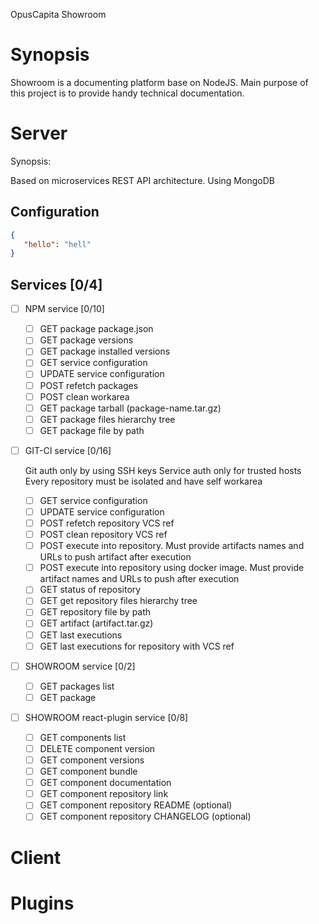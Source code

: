 OpusCapita Showroom

* Synopsis

Showroom is a documenting platform base on NodeJS.
Main purpose of this project is to provide handy technical documentation.

* Server

Synopsis:

Based on microservices REST API architecture. 
Using MongoDB

** Configuration

#+NAME: .showroomrc
#+BEGIN_SRC json
{
   "hello": "hell"
}
#+END_SRC

** Services [0/4]

- [ ] NPM service [0/10]
  - [ ] GET package package.json
  - [ ] GET package versions
  - [ ] GET package installed versions
  - [ ] GET service configuration
  - [ ] UPDATE service configuration
  - [ ] POST refetch packages
  - [ ] POST clean workarea
  - [ ] GET package tarball (package-name.tar.gz)
  - [ ] GET package files hierarchy tree
  - [ ] GET package file by path

- [ ] GIT-CI service [0/16]

  Git auth only by using SSH keys
  Service auth only for trusted hosts
  Every repository must be isolated and have self workarea

  - [ ] GET service configuration
  - [ ] UPDATE service configuration
  - [ ] POST refetch repository VCS ref
  - [ ] POST clean repository VCS ref
  - [ ] POST execute into repository. Must provide artifacts names and URLs to push artifact after execution
  - [ ] POST execute into repository using docker image. Must provide artifact names and URLs to push after execution
  - [ ] GET status of repository
  - [ ] GET get repository files hierarchy tree
  - [ ] GET repository file by path
  - [ ] GET artifact (artifact.tar.gz)
  - [ ] GET last executions
  - [ ] GET last executions for repository with VCS ref

- [ ] SHOWROOM service [0/2]
  - [ ] GET packages list
  - [ ] GET package 

- [ ] SHOWROOM react-plugin service [0/8]
  - [ ] GET components list
  - [ ] DELETE component version
  - [ ] GET component versions
  - [ ] GET component bundle
  - [ ] GET component documentation
  - [ ] GET component repository link
  - [ ] GET component repository README (optional)
  - [ ] GET component repository CHANGELOG (optional)

* Client

* Plugins
